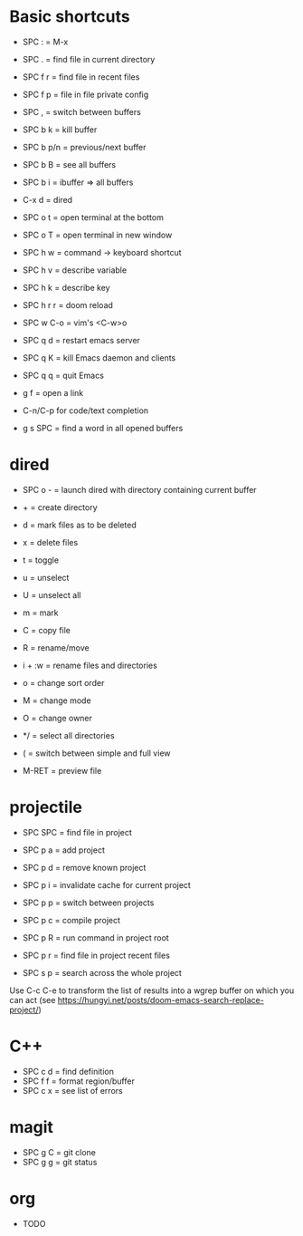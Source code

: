 * Basic shortcuts
- SPC : = M-x
- SPC . = find file in current directory
- SPC f r = find file in recent files
- SPC f p = file in file private config
- SPC , = switch between buffers

- SPC b k = kill buffer
- SPC b p/n = previous/next buffer
- SPC b B = see all buffers
- SPC b i = ibuffer => all buffers

- C-x d = dired

- SPC o t = open terminal at the bottom
- SPC o T = open terminal in new window

- SPC h w = command -> keyboard shortcut
- SPC h v = describe variable
- SPC h k = describe key
- SPC h r r = doom reload

- SPC w C-o = vim's <C-w>o

- SPC q d = restart emacs server
- SPC q K = kill Emacs daemon and clients
- SPC q q = quit Emacs

- g f = open a link

- C-n/C-p for code/text completion
- g s SPC = find a word in all opened buffers
* dired
- SPC o - = launch dired with directory containing current buffer
- + = create directory
- d = mark files as to be deleted
- x = delete files
- t = toggle
- u = unselect
- U = unselect all
- m = mark
- C = copy file
- R = rename/move
- i + :w = rename files and directories
- o = change sort order

- M = change mode
- O = change owner
- */ = select all directories

- ( = switch between simple and full view
- M-RET = preview file
* projectile
- SPC SPC = find file in project
- SPC p a = add project
- SPC p d = remove known project
- SPC p i = invalidate cache for current project
- SPC p p = switch between projects
- SPC p c = compile project
- SPC p R = run command in project root
- SPC p r = find file in project recent files

- SPC s p = search across the whole project
Use C-c C-e to transform the list of results into a wgrep buffer on which you can act
(see https://hungyi.net/posts/doom-emacs-search-replace-project/)
* C++
- SPC c d = find definition
- SPC f f = format region/buffer
- SPC c x = see list of errors
* magit
- SPC g C = git clone
- SPC g g = git status
* org
- TODO
